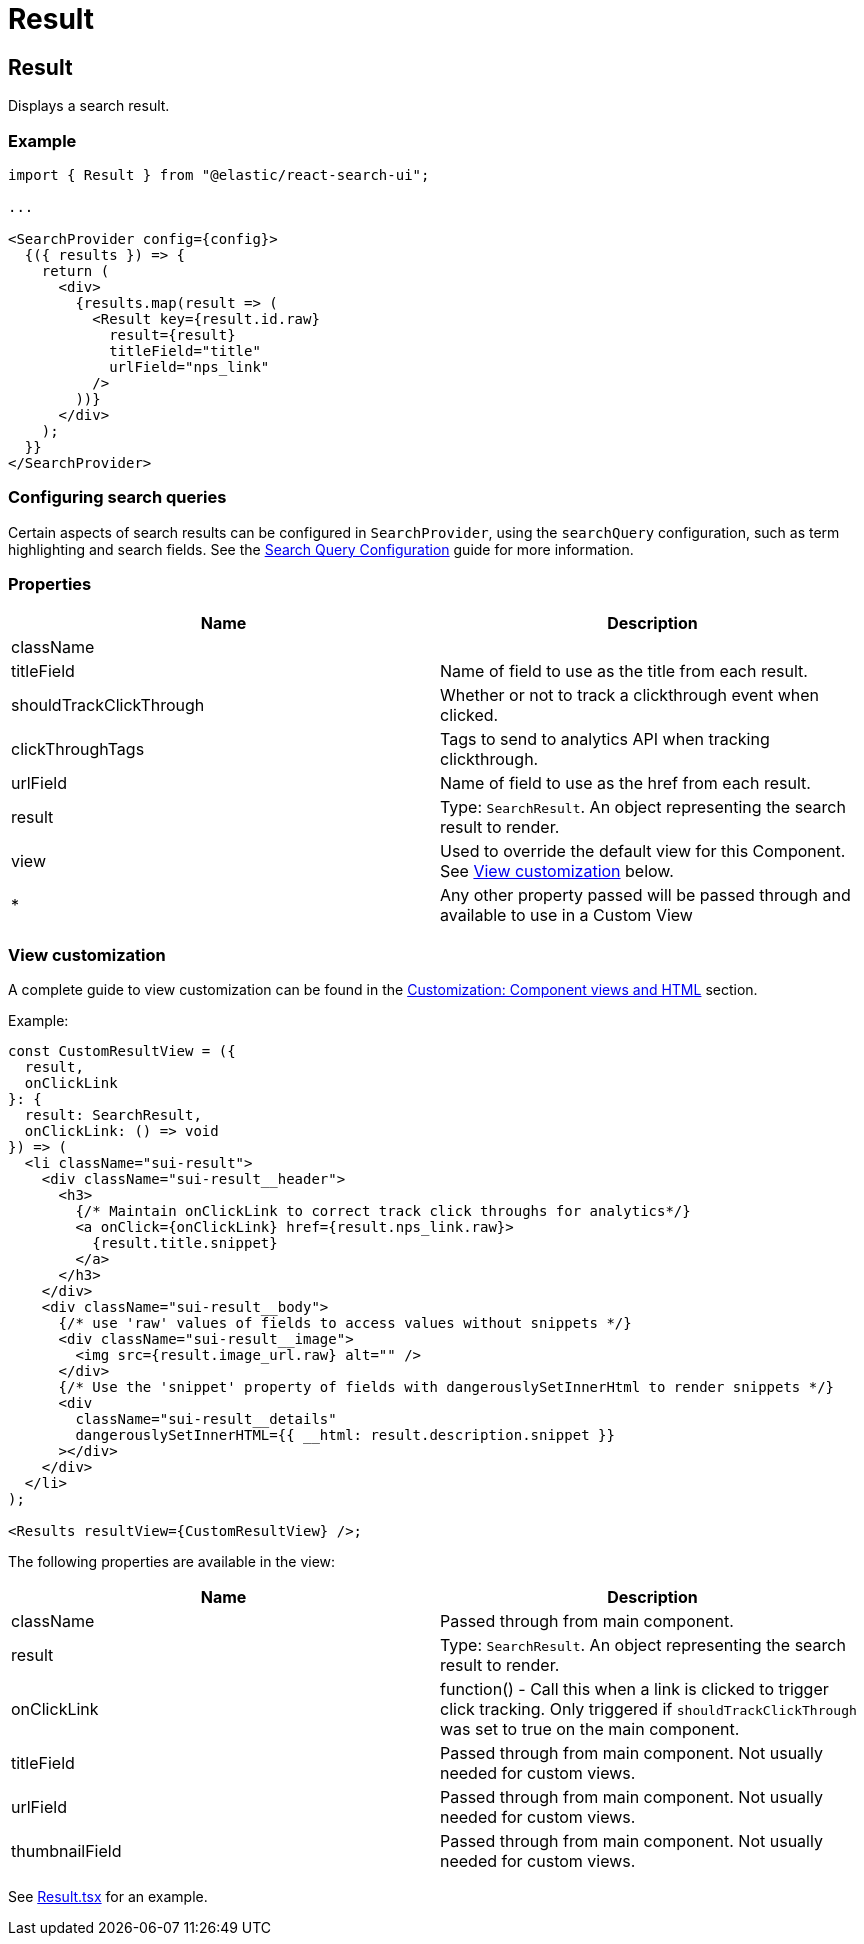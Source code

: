 [[api-react-components-result]]
= Result

// :keywords: demo

[discrete]
[[api-react-components-result-result]]
== Result

Displays a search result.

[discrete]
[[api-react-components-result-example]]
=== Example

[source,jsx]
----

import { Result } from "@elastic/react-search-ui";

...

<SearchProvider config={config}>
  {({ results }) => {
    return (
      <div>
        {results.map(result => (
          <Result key={result.id.raw}
            result={result}
            titleField="title"
            urlField="nps_link"
          />
        ))}
      </div>
    );
  }}
</SearchProvider>
----

[discrete]
[[api-react-components-result-configuring-search-queries]]
=== Configuring search queries

Certain aspects of search results can be configured in `SearchProvider`, using the `searchQuery` configuration, such as
term highlighting and search fields. See the <<api-core-configuration-search-query-queryconfig,Search Query Configuration>> guide
for more information.

[discrete]
[[api-react-components-result-properties]]
=== Properties

|===
| Name| Description

| className
|

| titleField
| Name of field to use as the title from each result.

| shouldTrackClickThrough
| Whether or not to track a clickthrough event when clicked.

| clickThroughTags
| Tags to send to analytics API when tracking clickthrough.

| urlField
| Name of field to use as the href from each result.

| result
| Type: `SearchResult`. An object representing the search result to render.

| view
| Used to override the default view for this Component. See <<api-react-components-result-view-customization,View customization>> below.

| *
| Any other property passed will be passed through and available to use in a Custom View
|===

[discrete]
[[api-react-components-result-view-customization]]
=== View customization

A complete guide to view customization can be found in the <<guides-customizing-styles-and-html-customizing-html,Customization: Component views and HTML>> section.

Example:

[source,jsx]
----
const CustomResultView = ({
  result,
  onClickLink
}: {
  result: SearchResult,
  onClickLink: () => void
}) => (
  <li className="sui-result">
    <div className="sui-result__header">
      <h3>
        {/* Maintain onClickLink to correct track click throughs for analytics*/}
        <a onClick={onClickLink} href={result.nps_link.raw}>
          {result.title.snippet}
        </a>
      </h3>
    </div>
    <div className="sui-result__body">
      {/* use 'raw' values of fields to access values without snippets */}
      <div className="sui-result__image">
        <img src={result.image_url.raw} alt="" />
      </div>
      {/* Use the 'snippet' property of fields with dangerouslySetInnerHtml to render snippets */}
      <div
        className="sui-result__details"
        dangerouslySetInnerHTML={{ __html: result.description.snippet }}
      ></div>
    </div>
  </li>
);

<Results resultView={CustomResultView} />;
----

The following properties are available in the view:

|===
| Name| Description

| className
| Passed through from main component.

| result
| Type: `SearchResult`. An object representing the search result to render.

| onClickLink
| function() - Call this when a link is clicked to trigger click tracking. Only triggered if `shouldTrackClickThrough` was set to true on the main component.

| titleField
| Passed through from main component. Not usually needed for custom views.

| urlField
| Passed through from main component. Not usually needed for custom views.

| thumbnailField
| Passed through from main component. Not usually needed for custom views.
|===

See https://github.com/elastic/search-ui/blob/main/packages/react-search-ui-views/src/Result.tsx[Result.tsx] for an example.
